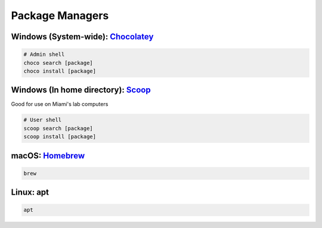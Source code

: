 .. _Chocolatey: https://chocolatey.org/
.. _Scoop: http://scoop.sh/
.. _Homebrew: https://brew.sh/

Package Managers
================

Windows (System-wide): Chocolatey_
----------------------------------

.. code:: shell

    # Admin shell
    choco search [package]
    choco install [package]

Windows (In home directory): Scoop_
-----------------------------------

Good for use on Miami's lab computers

.. code:: shell

    # User shell
    scoop search [package]
    scoop install [package]

macOS: Homebrew_
----------------

.. code:: shell

    brew

Linux: apt
----------

.. code:: shell

    apt
